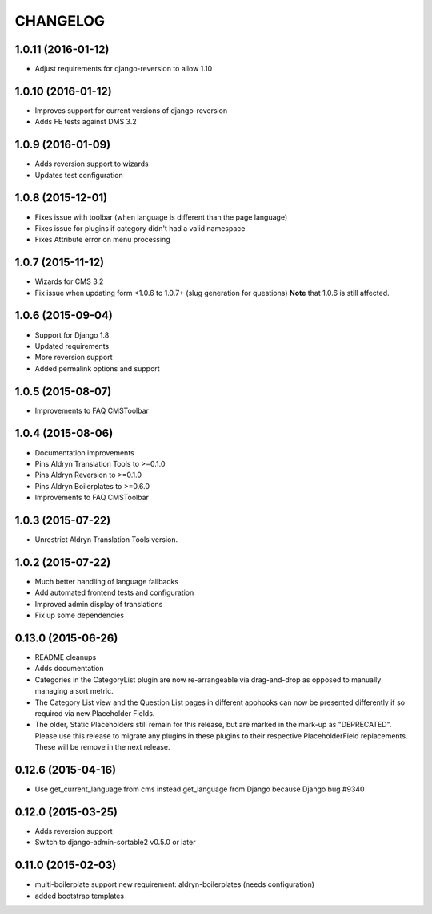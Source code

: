 CHANGELOG
=========

1.0.11 (2016-01-12)
-------------------

* Adjust requirements for django-reversion to allow 1.10

1.0.10 (2016-01-12)
-------------------

* Improves support for current versions of django-reversion
* Adds FE tests against DMS 3.2

1.0.9 (2016-01-09)
------------------

* Adds reversion support to wizards
* Updates test configuration


1.0.8 (2015-12-01)
------------------

* Fixes issue with toolbar (when language is different than the page language)
* Fixes issue for plugins if category didn't had a valid namespace
* Fixes Attribute error on menu processing


1.0.7 (2015-11-12)
------------------

* Wizards for CMS 3.2
* Fix issue when updating form <1.0.6 to 1.0.7+ (slug generation for questions)
  **Note** that 1.0.6 is still affected.


1.0.6 (2015-09-04)
------------------

* Support for Django 1.8
* Updated requirements
* More reversion support
* Added permalink options and support


1.0.5 (2015-08-07)
------------------

* Improvements to FAQ CMSToolbar


1.0.4 (2015-08-06)
------------------

* Documentation improvements
* Pins Aldryn Translation Tools to >=0.1.0
* Pins Aldryn Reversion to >=0.1.0
* Pins Aldryn Boilerplates to >=0.6.0
* Improvements to FAQ CMSToolbar


1.0.3 (2015-07-22)
------------------

* Unrestrict Aldryn Translation Tools version.

1.0.2 (2015-07-22)
------------------

* Much better handling of language fallbacks
* Add automated frontend tests and configuration
* Improved admin display of translations
* Fix up some dependencies

0.13.0 (2015-06-26)
-------------------

* README cleanups
* Adds documentation
* Categories in the CategoryList plugin are now re-arrangeable via drag-and-drop
  as opposed to manually managing a sort metric.
* The Category List view and the Question List pages in different apphooks can
  now be presented differently if so required via new Placeholder Fields.
* The older, Static Placeholders still remain for this release, but are marked
  in the mark-up as "DEPRECATED". Please use this release to migrate any plugins
  in these plugins to their respective PlaceholderField replacements. These will
  be remove in the next release.

0.12.6 (2015-04-16)
-------------------

* Use get_current_language from cms instead get_language from Django because Django bug #9340

0.12.0 (2015-03-25)
-------------------

* Adds reversion support
* Switch to django-admin-sortable2 v0.5.0 or later

0.11.0 (2015-02-03)
-------------------

* multi-boilerplate support
  new requirement: aldryn-boilerplates (needs configuration)
* added bootstrap templates
